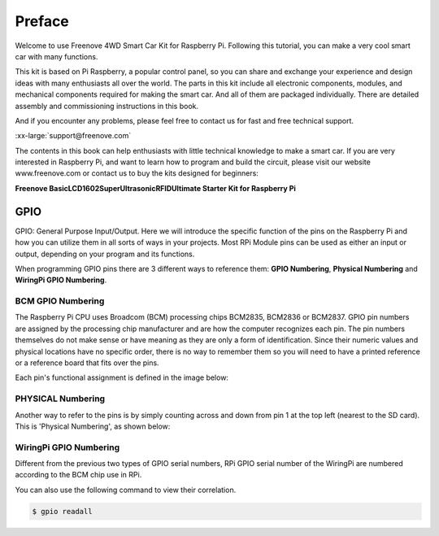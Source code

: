 ##############################################################################
Preface
##############################################################################

Welcome to use Freenove 4WD Smart Car Kit for Raspberry Pi. Following this tutorial, you can make a very cool smart car with many functions.

This kit is based on Pi Raspberry, a popular control panel, so you can share and exchange your experience and design ideas with many enthusiasts all over the world. The parts in this kit include all electronic components, modules, and mechanical components required for making the smart car. And all of them are packaged individually. There are detailed assembly and commissioning instructions in this book. 

And if you encounter any problems, please feel free to contact us for fast and free technical support.

:xx-large:`support@freenove.com`

The contents in this book can help enthusiasts with little technical knowledge to make a smart car. If you are very interested in Raspberry Pi, and want to learn how to program and build the circuit, please visit our website www.freenove.com or contact us to buy the kits designed for beginners: 

**Freenove Basic\LCD1602\Super\Ultrasonic\RFID\Ultimate Starter Kit for Raspberry Pi**

GPIO
================================================================
GPIO: General Purpose Input/Output. Here we will introduce the specific function of the pins on the Raspberry Pi and how you can utilize them in all sorts of ways in your projects. Most RPi Module pins can be used as either an input or output, depending on your program and its functions.

When programming GPIO pins there are 3 different ways to reference them: **GPIO Numbering**, **Physical Numbering** and **WiringPi GPIO Numbering**.

BCM GPIO Numbering
---------------------------------------------------------------
The Raspberry Pi CPU uses Broadcom (BCM) processing chips BCM2835, BCM2836 or BCM2837. GPIO pin numbers are assigned by the processing chip manufacturer and are how the computer recognizes each pin. The pin numbers themselves do not make sense or have meaning as they are only a form of identification. Since their numeric values and physical locations have no specific order, there is no way to remember them so you will need to have a printed reference or a reference board that fits over the pins.

Each pin's functional assignment is defined in the image below:

    .. image:: ../_static/imgs/Preface/Preface00.png
        :align: center

    .. image:: ../_static/imgs/Preface/Preface01.png
        :align: center

.. seealso:: 
    For more details about pin definition of GPIO, please refer to `<http://pinout.xyz/>`_

PHYSICAL Numbering
---------------------------------------------------------------
Another way to refer to the pins is by simply counting across and down from pin 1 at the top left (nearest to the SD card). This is 'Physical Numbering', as shown below:

.. image:: ../_static/imgs/Preface/Preface02.png
    :align: center

WiringPi GPIO Numbering
---------------------------------------------------------------
Different from the previous two types of GPIO serial numbers, RPi GPIO serial number of the WiringPi are numbered according to the BCM chip use in RPi.

.. image:: ../_static/imgs/Preface/Preface03.png
    :align: center

.. seealso:: 
    For more details, please refer to `<https://projects.drogon.net/raspberry-pi/wiringpi/pins/>`_ 

You can also use the following command to view their correlation.

.. code-block:: console

    $ gpio readall

.. seealso:: 
    For more details about pin definition of GPIO, please refer to `<https://github.com/WiringPi/WiringPi>`_